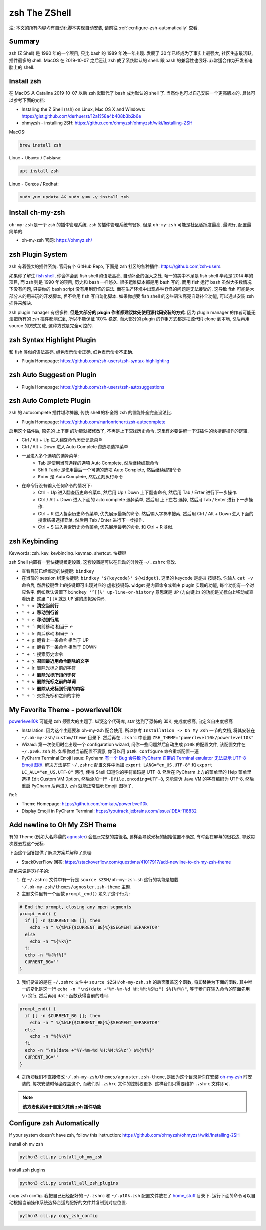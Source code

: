 .. _zsh-root:

zsh The ZShell
==============================================================================
注: 本文的所有内容均有自动化脚本实现自动安装, 请前往 :ref:`configure-zsh-automatically` 查看.


Summary
------------------------------------------------------------------------------
zsh (Z Shell) 是 1990 年的一个项目, 只比 bash 的 1989 年晚一年出现. 发展了 30 年已经成为了事实上最强大, 社区生态最活跃, 插件最多的 shell. MacOS 在 2019-10-07 之后还让 zsh 成了系统默认的 shell. 跟 bash 的兼容性也很好. 非常适合作为开发者电脑上的 shell.


Install zsh
------------------------------------------------------------------------------
在 MacOS 从 Catalina 2019-10-07 以后 zsh 就取代了 bash 成为默认的 shell 了. 当然你也可以自己安装一个更高版本的. 具体可以参考下面的文档:

- Installing the Z Shell (zsh) on Linux, Mac OS X and Windows: https://gist.github.com/derhuerst/12a1558a4b408b3b2b6e
- ohmyzsh - installing ZSH: https://github.com/ohmyzsh/ohmyzsh/wiki/Installing-ZSH

MacOS:

.. code-block:: bash

    brew install zsh

Linux - Ubuntu / Debians:

.. code-block:: bash

    apt install zsh

Linux - Centos / Redhat:

.. code-block:: bash

    sudo yum update && sudo yum -y install zsh


Install oh-my-zsh
------------------------------------------------------------------------------
``oh-my-zsh`` 是一个 zsh 的插件管理系统. zsh 的插件管理系统有很多, 但是 ``oh-my-zsh`` 可能是社区活跃度最高, 最流行, 配置最简单的.

- oh-my-zsh 官网: https://ohmyz.sh/


zsh Plugin System
------------------------------------------------------------------------------
zsh 有着强大的插件系统. 官网有个 GitHub Repo, 下面是 zsh 社区的各种插件: https://github.com/zsh-users.

如果你了解过 `fish shell <https://fishshell.com/>`_, 你会体会到 fish shell 的语法高亮, 自动补全的强大之处. 唯一的美中不足是 fish shell 毕竟是 2014 年的项目, 而 zsh 则是 1990 年的项目, 历史和 bash 一样悠久. 很多运维脚本都是用 bash 写的, 而用 fish 运行 bash 虽然大多数情况下没有问题, 只要你的 bash script 没有用到奇怪的语法. 而在生产环境中出现各种奇怪的问题是无法接受的. 这导致 fish 可能是大部分人的用来玩的开发脚本, 但不会用 fish 写自动化脚本. 如果你想要 fish shell 的这些语法高亮自动补全功能, 可以通过安装 zsh 插件来解决.

zsh plugin manager 有很多种, **但是大部分的 plugin 作者都建议优先使用源代码安装的方式**. 因为 plugin manager 的作者可能无法把所有的 zsh 插件都测试到, 所以不能保证 100% 稳定. 而大部分的 plugin 的作用方式都是把源代码 clone 到本地, 然后再用 source 的方式加载, 这种方式是完全可控的.


zsh Syntax Highlight Plugin
------------------------------------------------------------------------------
和 fish 类似的语法高亮. 绿色表示命令正确, 红色表示命令不正确.

- Plugin Homepage: https://github.com/zsh-users/zsh-syntax-highlighting


zsh Auto Suggestion Plugin
------------------------------------------------------------------------------
- Plugin Homepage: https://github.com/zsh-users/zsh-autosuggestions


zsh Auto Complete Plugin
------------------------------------------------------------------------------
zsh 的 autocomplete 插件堪称神器, 传统 shell 的补全跟 zsh 的智能补全完全没法比.

- Plugin Homepage: https://github.com/marlonrichert/zsh-autocomplete

启用这个插件后, 原先的 上下键 的功能就被修改了, 不再是上下查找历史命令. 这里有必要讲解一下该插件的快捷键操作的逻辑.

- Ctrl / Alt + Up 进入翻查命令历史记录菜单
- Ctrl / Alt + Down 进入 Auto Complete 的选项选择菜单
- 一旦进入多个选项的选择菜单:
    - Tab 是使用当前选择的选项 Auto Complete, 然后继续编辑命令
    - Shift Table 是使用最后一个可选的选项 Auto Complete, 然后继续编辑命令
    - Enter 是 Auto Complete, 然后立刻执行命令

- 在命令行没有输入任何命令的情况下:
    - Ctrl + Up 进入翻查历史命令菜单, 然后用 Up / Down 上下翻查命令, 然后用 Tab / Enter 进行下一步操作.
    - Ctrl / Alt + Down 进入下面的 auto complete 选择菜单, 然后用 上下左右 选择, 然后用 Tab / Enter 进行下一步操作.
    - Ctrl + R 进入搜索历史命令菜单, 优先展示最新的命令. 然后输入字符串搜索, 然后用 Ctrl / Alt + Down 进入下面的 搜索结果选择菜单, 然后用 Tab / Enter 进行下一步操作.
    - Ctrl + S 进入搜索历史命令菜单, 优先展示最老的命令. 和 Ctrl + R 类似.


zsh Keybinding
------------------------------------------------------------------------------
Keywords: zsh, key, keybinding, keymap, shortcut, 快捷键

zsh Shell 内置有一套快捷键绑定设置, 这套设置是可以在启动的时候在 ``~/.zshrc`` 修改.

- 查看目前已经绑定的快捷键: ``bindkey``
- 在当前的 session 绑定快捷键: ``bindkey '${keycode}' ${widget}``. 这里的 keycode 是虚拟 按键码. 你输入 ``cat -v`` 命令后, 然后按键盘上的按键即可出现对应的 虚拟按键码. widget 是内置命令或者由 plugin 实现的功能, 每个功能有一个对应名字. 例如默认设置下 ``bindkey '^[[A' up-line-or-history`` 意思就是 ``UP`` (方向键上) 的功能是光标向上移动或查看历史. 这里 ``^[[A`` 就是 ``UP`` 键的虚拟案件码.

- ``⌃ + u``: **清空当前行**
- ``⌃ + a``: **移动到行首**
- ``⌃ + e``: **移动到行尾**
- ``⌃ + f``: 向前移动 相当于 <-
- ``⌃ + b``: 向后移动 相当于 ->
- ``⌃ + p``: 翻看上一条命令 相当于 UP
- ``⌃ + n``: 翻看下一条命令 相当于 DOWN
- ``⌃ + r``: 搜索历史命令

- ``⌃ + y``: **召回最近用命令删除的文字**
- ``⌃ + h``: 删除光标之前的字符
- ``⌃ + d``: **删除光标所指的字符**
- ``⌃ + w``: **删除光标之前的单词**
- ``⌃ + k``: **删除从光标到行尾的内容**
- ``⌃ + t``: 交换光标和之前的字符


My Favorite Theme - powerlevel10k
------------------------------------------------------------------------------
`powerlevel10k <https://github.com/romkatv/powerlevel10k>`_ 可能是 zsh 最强大的主题了. 纵观这个代码库, star 达到了恐怖的 30K, 完成度极高, 自定义自由度极高.

- Installation: 因为这个主题要和 oh-my-zsh 配合使用, 所以参考 ``Installation -> Oh My Zsh`` 一节的文档, 将其安装在 ``~/.oh-my-zsh/custom/theme`` 目录下. 然后再在 ``.zshrc`` 中设置 ``ZSH_THEME="powerlevel10k/powerlevel10k"``
- Wizard: 第一次使用时会出现一个 configuration wizard, 问你一些问题然后自动生成 ``p10k`` 的配置文件, 该配置文件在 ``~/.p10k.zsh`` 处. 如果你对当前配置不满意, 你可以用 ``p10k configure`` 命令重新配置一遍.
- PyCharm Terminal Emoji Issue: Pycharm `有一个 Bug 会导致 PyCharm 自带的 Terminal emulator 无法显示 UTF-8 Emoji 图标 <https://youtrack.jetbrains.com/issue/IDEA-118832>`_. 解决方法是在 ``~/.zshrc`` 配置文件中添加 ``export LANG="en_US.UTF-8"`` 和 ``export LC_ALL="en_US.UTF-8"`` 两行, 使得 Shell 知道你的字符编码是 UTF-8. 然后在 PyCharm 上方的菜单里的 Help 菜单里选择 Edit Custom VM Option, 然后添加一行 ``-Dfile.encoding=UTF-8``, 这能告诉 Java VM 的字符编码为 UTF-8. 然后重启 PyCharm 后再进入 zsh 就能正常显示 Emojii 图标了.

Ref:

- Theme Homepage: https://github.com/romkatv/powerlevel10k
- Display Emojii in PyCharm Terminal: https://youtrack.jetbrains.com/issue/IDEA-118832


Add newline to Oh My ZSH Theme
------------------------------------------------------------------------------
有的 Theme (例如大名鼎鼎的 `agnoster <https://gist.github.com/agnoster/3712874>`_) 会显示完整的路径名, 这样会导致光标的起始位置不确定, 有时会在屏幕的很右边, 导致每次要去找这个光标.

下面这个回答提供了解决方案并解释了原理:

- StackOverFlow 回答: https://stackoverflow.com/questions/41017917/add-newline-to-oh-my-zsh-theme

简单来说是这样子的:

1. 在 ``~/.zshrc`` 文件中有一行是 ``source $ZSH/oh-my-zsh.sh`` 这行的功能是加载 ``~/.oh-my-zsh/themes/agnoster.zsh-theme`` 主题.
2. 主题文件里有一个函数 ``prompt_end()`` 定义了这个行为:

.. code-block:: bash

    # End the prompt, closing any open segments
    prompt_end() {
      if [[ -n $CURRENT_BG ]]; then
        echo -n " %{%k%F{$CURRENT_BG}%}$SEGMENT_SEPARATOR"
      else
        echo -n "%{%k%}"
      fi
      echo -n "%{%f%}"
      CURRENT_BG=''
    }

3. 我们要做的是在 ``~/.zshrc`` 文件中 ``source $ZSH/oh-my-zsh.sh`` 的后面覆盖这个函数, 将其替换为下面的函数. 其中唯一的变化是这一行 ``echo -n "\n$(date +"%Y-%m-%d %H:%M:%S%z") $%{%f%}"``, 等于我们在输入命令的前面先用 ``\n`` 换行, 然后再用 ``date`` 函数获得当前的时间.

.. code-block:: bash

    prompt_end() {
      if [[ -n $CURRENT_BG ]]; then
        echo -n " %{%k%F{$CURRENT_BG}%}$SEGMENT_SEPARATOR"
      else
        echo -n "%{%k%}"
      fi
      echo -n "\n$(date +"%Y-%m-%d %H:%M:%S%z") $%{%f%}"
      CURRENT_BG=''
    }

4. 之所以我们不直接修改 ``~/.oh-my-zsh/themes/agnoster.zsh-theme``, 是因为这个目录是你在安装 `oh-my-zsh <https://ohmyz.sh/>`_ 时安装的, 每次安装时候会覆盖这个, 而我们对 ``.zshrc`` 文件的控制权更多. 这样我们只需要维护 ``.zshrc`` 文件即可.

.. note::

    **该方法也适用于自定义其他 zsh 插件功能**


.. _configure-zsh-automatically:

Configure zsh Automatically
------------------------------------------------------------------------------
If your system doesn't have zsh, follow this instruction: https://github.com/ohmyzsh/ohmyzsh/wiki/Installing-ZSH

install oh my zsh

.. code-block:: bash

    python3 cli.py install_oh_my_zsh

install zsh plugins

.. code-block:: bash

    python3 cli.py install_all_zsh_plugins

copy zsh config. 我把自己已经配好的 ``~/.zshrc`` 和 ``~/.p10k.zsh`` 配置文件放在了 `home_stuff <https://github.com/MacHu-GWU/laptop-project/tree/main/home_stuff>`_ 目录下. 运行下面的命令可以自动根据当前操作系统选择合适的配好的文件并复制到对应位置.

.. code-block:: bash

    python3 cli.py copy_zsh_config
